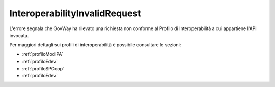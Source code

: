 .. _errori_400_InteroperabilityInvalidRequest:

InteroperabilityInvalidRequest
------------------------------

L'errore segnala che GovWay ha rilevato una richiesta non conforme al Profilo di Interoperabilità a cui appartiene l'API invocata.

Per maggiori dettagli sui profili di interoperabilità è possibile consultare le sezioni:

- :ref:`profiloModIPA` 
- :ref:`profiloEdev` 
- :ref:`profiloSPCoop` 
- :ref:`profiloEdev`

